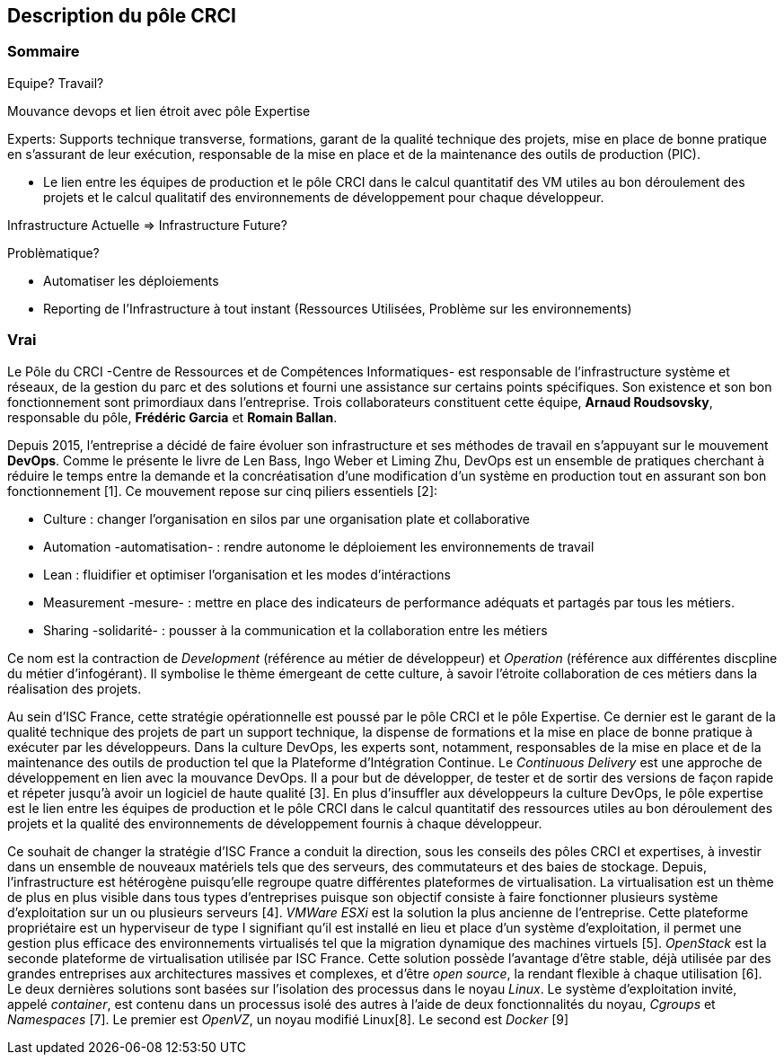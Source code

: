 == Description du pôle CRCI

=== Sommaire

Equipe? Travail?

Mouvance devops et lien étroit avec pôle Expertise

Experts: Supports technique transverse, formations, garant de la qualité technique des projets, mise en place de bonne pratique en s'assurant de leur exécution, responsable de la mise en place et de la maintenance des outils de production (PIC).

* Le lien entre les équipes de production et le pôle CRCI dans le calcul quantitatif des VM utiles au bon déroulement des projets et le calcul qualitatif des environnements de développement pour chaque développeur.

Infrastructure Actuelle => Infrastructure Future?

Problèmatique?

* Automatiser les déploiements

* Reporting de l'Infrastructure à tout instant (Ressources Utilisées, Problème sur les environnements)

=== Vrai

Le Pôle du CRCI -Centre de Ressources et de Compétences Informatiques- est responsable de l'infrastructure système et réseaux, de la gestion du parc et des solutions et fourni une assistance sur certains points spécifiques. Son existence et son bon fonctionnement sont primordiaux dans l'entreprise. Trois collaborateurs constituent cette équipe, *Arnaud Roudsovsky*, responsable du pôle, *Frédéric Garcia* et *Romain Ballan*.

Depuis 2015, l'entreprise a décidé de faire évoluer son infrastructure et ses méthodes de travail en s'appuyant sur le mouvement *DevOps*. Comme le présente le livre de Len Bass, Ingo Weber et Liming Zhu, DevOps est un ensemble de pratiques cherchant à réduire le temps entre la demande et la concréatisation d'une modification d'un système en production tout en assurant son bon fonctionnement [1]. Ce mouvement repose sur cinq piliers essentiels [2]:

* Culture : changer l'organisation en silos par une organisation plate et collaborative
* Automation -automatisation- : rendre autonome le déploiement les environnements de travail
* Lean : fluidifier et optimiser l'organisation et les modes d'intéractions
* Measurement -mesure- : mettre en place des indicateurs de performance adéquats et partagés par tous les métiers.
* Sharing -solidarité- : pousser à la communication et la collaboration entre les métiers

Ce nom est la contraction de _Development_ (référence au métier de développeur) et _Operation_ (référence aux différentes discpline du métier d'infogérant). Il symbolise le thème émergeant de cette culture, à savoir l'étroite collaboration de ces métiers dans la réalisation des projets.

Au sein d'ISC France, cette stratégie opérationnelle est poussé par le pôle CRCI et le pôle Expertise. Ce dernier est le garant de la qualité technique des projets de part un support technique, la dispense de formations et la mise en place de bonne pratique à exécuter par les développeurs. Dans la culture DevOps, les experts sont, notamment, responsables de la mise en place et de la maintenance des outils de production tel que la Plateforme d'Intégration Continue. Le _Continuous Delivery_ est une approche de développement en lien avec la mouvance DevOps. Il a pour but de développer, de tester et de sortir des versions de façon rapide et répeter jusqu'à avoir un logiciel de haute qualité [3]. En plus d'insuffler aux développeurs la culture DevOps, le pôle expertise est le lien entre les équipes de production et le pôle CRCI dans le calcul quantitatif des ressources utiles au bon déroulement des projets et la qualité des environnements de développement fournis à chaque développeur.

Ce souhait de changer la stratégie d'ISC France a conduit la direction, sous les conseils des pôles CRCI et expertises, à investir dans un ensemble de nouveaux matériels tels que des serveurs, des commutateurs et des baies de stockage. Depuis, l'infrastructure est hétérogène puisqu'elle regroupe quatre différentes plateformes de virtualisation. La virtualisation est un thème de plus en plus visible dans tous types d'entreprises puisque son objectif consiste à faire fonctionner plusieurs système d'exploitation sur un ou plusieurs serveurs [4]. _VMWare ESXi_ est la solution la plus ancienne de l'entreprise. Cette plateforme propriétaire est un hyperviseur de type I signifiant qu'il est installé en lieu et place d'un système d'exploitation, il permet une gestion plus efficace des environnements virtualisés tel que la migration dynamique des machines virtuels [5]. _OpenStack_ est la seconde plateforme de virtualisation utilisée par ISC France. Cette solution possède l'avantage d'être stable, déjà utilisée par des grandes entreprises aux architectures massives et complexes, et d'être _open source_, la rendant flexible à chaque utilisation [6]. Le deux dernières solutions sont basées sur l'isolation des processus dans le noyau _Linux_. Le système d'exploitation invité, appelé _container_, est contenu dans un processus isolé des autres à l'aide de deux fonctionnalités du noyau, _Cgroups_ et _Namespaces_ [7]. Le premier est _OpenVZ_, un noyau modifié Linux[8]. Le second est _Docker_ [9]